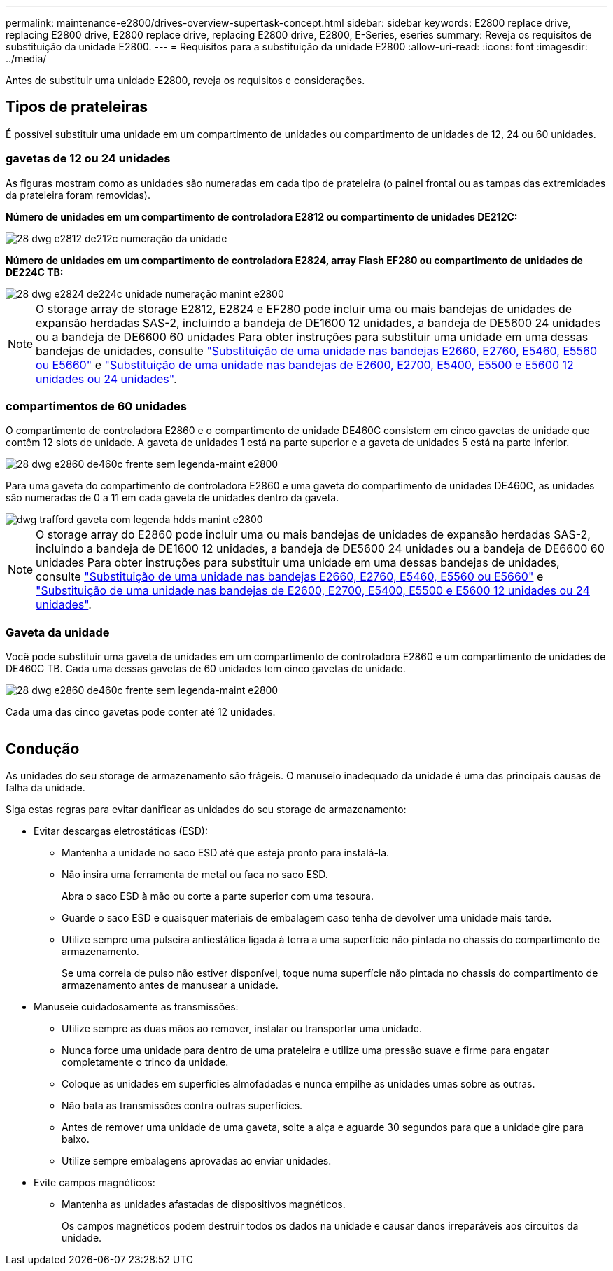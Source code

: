 ---
permalink: maintenance-e2800/drives-overview-supertask-concept.html 
sidebar: sidebar 
keywords: E2800 replace drive, replacing E2800 drive, E2800 replace drive, replacing E2800 drive, E2800, E-Series, eseries 
summary: Reveja os requisitos de substituição da unidade E2800. 
---
= Requisitos para a substituição da unidade E2800
:allow-uri-read: 
:icons: font
:imagesdir: ../media/


[role="lead"]
Antes de substituir uma unidade E2800, reveja os requisitos e considerações.



== Tipos de prateleiras

É possível substituir uma unidade em um compartimento de unidades ou compartimento de unidades de 12, 24 ou 60 unidades.



=== gavetas de 12 ou 24 unidades

As figuras mostram como as unidades são numeradas em cada tipo de prateleira (o painel frontal ou as tampas das extremidades da prateleira foram removidas).

*Número de unidades em um compartimento de controladora E2812 ou compartimento de unidades DE212C:*

image::../media/28_dwg_e2812_de212c_drive_numbering.gif[28 dwg e2812 de212c numeração da unidade]

*Número de unidades em um compartimento de controladora E2824, array Flash EF280 ou compartimento de unidades de DE224C TB:*

image::../media/28_dwg_e2824_de224c_drive_numbering_maint-e2800.gif[28 dwg e2824 de224c unidade numeração manint e2800]


NOTE: O storage array de storage E2812, E2824 e EF280 pode incluir uma ou mais bandejas de unidades de expansão herdadas SAS-2, incluindo a bandeja de DE1600 12 unidades, a bandeja de DE5600 24 unidades ou a bandeja de DE6600 60 unidades Para obter instruções para substituir uma unidade em uma dessas bandejas de unidades, consulte link:https://library.netapp.com/ecm/ecm_download_file/ECMLP2577975["Substituição de uma unidade nas bandejas E2660, E2760, E5460, E5560 ou E5660"^] e link:https://library.netapp.com/ecm/ecm_download_file/ECMLP2577971["Substituição de uma unidade nas bandejas de E2600, E2700, E5400, E5500 e E5600 12 unidades ou 24 unidades"^].



=== compartimentos de 60 unidades

O compartimento de controladora E2860 e o compartimento de unidade DE460C consistem em cinco gavetas de unidade que contêm 12 slots de unidade. A gaveta de unidades 1 está na parte superior e a gaveta de unidades 5 está na parte inferior.

image::../media/28_dwg_e2860_de460c_front_no_callouts_maint-e2800.gif[28 dwg e2860 de460c frente sem legenda-maint e2800]

Para uma gaveta do compartimento de controladora E2860 e uma gaveta do compartimento de unidades DE460C, as unidades são numeradas de 0 a 11 em cada gaveta de unidades dentro da gaveta.

image::../media/dwg_trafford_drawer_with_hdds_callouts_maint-e2800.gif[dwg trafford gaveta com legenda hdds manint e2800]


NOTE: O storage array do E2860 pode incluir uma ou mais bandejas de unidades de expansão herdadas SAS-2, incluindo a bandeja de DE1600 12 unidades, a bandeja de DE5600 24 unidades ou a bandeja de DE6600 60 unidades Para obter instruções para substituir uma unidade em uma dessas bandejas de unidades, consulte link:https://library.netapp.com/ecm/ecm_download_file/ECMLP2577975["Substituição de uma unidade nas bandejas E2660, E2760, E5460, E5560 ou E5660"^] e link:https://library.netapp.com/ecm/ecm_download_file/ECMLP2577971["Substituição de uma unidade nas bandejas de E2600, E2700, E5400, E5500 e E5600 12 unidades ou 24 unidades"^].



=== Gaveta da unidade

Você pode substituir uma gaveta de unidades em um compartimento de controladora E2860 e um compartimento de unidades de DE460C TB. Cada uma dessas gavetas de 60 unidades tem cinco gavetas de unidade.

image::../media/28_dwg_e2860_de460c_front_no_callouts_maint-e2800.gif[28 dwg e2860 de460c frente sem legenda-maint e2800]

Cada uma das cinco gavetas pode conter até 12 unidades.

image:../media/92_dwg_de6600_drawer_with_hdds_no_callouts_maint-e2800.gif[""]



== Condução

As unidades do seu storage de armazenamento são frágeis. O manuseio inadequado da unidade é uma das principais causas de falha da unidade.

Siga estas regras para evitar danificar as unidades do seu storage de armazenamento:

* Evitar descargas eletrostáticas (ESD):
+
** Mantenha a unidade no saco ESD até que esteja pronto para instalá-la.
** Não insira uma ferramenta de metal ou faca no saco ESD.
+
Abra o saco ESD à mão ou corte a parte superior com uma tesoura.

** Guarde o saco ESD e quaisquer materiais de embalagem caso tenha de devolver uma unidade mais tarde.
** Utilize sempre uma pulseira antiestática ligada à terra a uma superfície não pintada no chassis do compartimento de armazenamento.
+
Se uma correia de pulso não estiver disponível, toque numa superfície não pintada no chassis do compartimento de armazenamento antes de manusear a unidade.



* Manuseie cuidadosamente as transmissões:
+
** Utilize sempre as duas mãos ao remover, instalar ou transportar uma unidade.
** Nunca force uma unidade para dentro de uma prateleira e utilize uma pressão suave e firme para engatar completamente o trinco da unidade.
** Coloque as unidades em superfícies almofadadas e nunca empilhe as unidades umas sobre as outras.
** Não bata as transmissões contra outras superfícies.
** Antes de remover uma unidade de uma gaveta, solte a alça e aguarde 30 segundos para que a unidade gire para baixo.
** Utilize sempre embalagens aprovadas ao enviar unidades.


* Evite campos magnéticos:
+
** Mantenha as unidades afastadas de dispositivos magnéticos.
+
Os campos magnéticos podem destruir todos os dados na unidade e causar danos irreparáveis aos circuitos da unidade.




